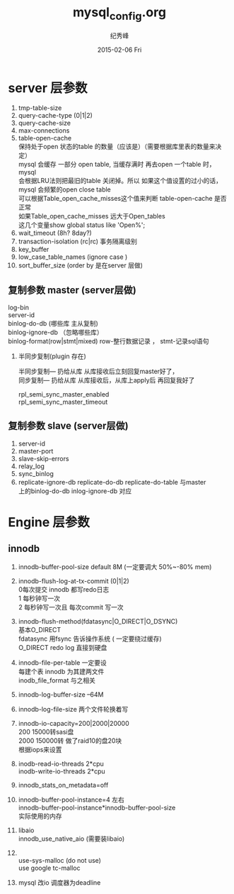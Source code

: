 # -*- coding:utf-8 -*-
#+LANGUAGE:  zh
#+TITLE:     mysql_config.org
#+AUTHOR:    纪秀峰
#+EMAIL:     jixiuf@gmail.com
#+DATE:     2015-02-06 Fri
#+DESCRIPTION:mysql_config.org
#+KEYWORDS:
#+OPTIONS:   H:2 num:nil toc:t \n:t @:t ::t |:t ^:nil -:t f:t *:t <:t
#+OPTIONS:   TeX:t LaTeX:t skip:nil d:nil todo:t pri:nil
#+FILETAGS:

* server 层参数
  1. tmp-table-size
  2. query-cache-type (0|1|2)
  3. query-cache-size
  4. max-connections
  5. table-open-cache
     保持处于open 状态的table 的数量（应该是）（需要根据库里表的数量来决定）
     mysql 会缓存 一部分 open table, 当缓存满时  再去open 一个table 时， mysql
     会根据LRU法则把最旧的table 关闭掉。所以 如果这个值设置的过小的话，
     mysql 会频繁的open close table
     可以根据Table_open_cache_misses这个值来判断 table-open-cache 是否正常
     如果Table_open_cache_misses 远大于Open_tables
     这几个变量show  global  status like 'Open%';
  6. wait_timeout (8h? 8day?)
  7. transaction-isolation (rc|rc) 事务隔离级别
  8. key_buffer
  9. low_case_table_names (ignore case )
  10. sort_buffer_size  (order by 是在server 层做)
** 复制参数 master (server层做)
   log-bin
   server-id
   binlog-do-db (哪些库  主从复制)
   binlog-ignore-db （忽略哪些库）
   binlog-format(row|stmt|mixed) row-整行数据记录  ， stmt-记录sql语句
***  半同步复制(plugin 存在)
     半同步复制--- 扔给从库  从库接收后立刻回复master好了，
     同步复制---  扔给从库  从库接收后，从库上apply后 再回复我好了

     rpl_semi_sync_master_enabled
     rpl_semi_sync_master_timeout
** 复制参数 slave (server层做)
   1. server-id
   2. master-port
   3. slave-skip-errors
   4. relay_log
   5. sync_binlog
   6. replicate-ignore-db replicate-do-db replicate-do-table 与master
      上的binlog-do-db inlog-ignore-db 对应
* Engine 层参数
** innodb
  1. innodb-buffer-pool-size  default 8M  (一定要调大 50%~-80% mem)
  2. innodb-flush-log-at-tx-commit (0|1|2)
     0每次提交  innodb 都写redo日志
     1  每秒钟写一次
     2  每秒钟写一次且 每次commit 写一次
  3. innodb-flush-method(fdatasync|O_DIRECT|O_DSYNC)
     基本O_DIRECT
     fdatasync  用fsync  告诉操作系统 ( 一定要绕过缓存)
     O_DIRECT  redo log 直接到硬盘
  4. innodb-file-per-table 一定要设
     每建个表  innodb 为其建两文件
     inodb_file_format 与之相关
  5. innodb-log-buffer-size --64M
  6. innodb-log-file-size 两个文件轮换着写
  7. innodb-io-capacity=200|2000|20000
     200 15000转sasi盘
     2000 150000转  做了raid10的盘20块
     根据iops来设置
  8. inodb-read-io-threads  2*cpu
     inodb-write-io-threads  2*cpu
  9. innodb_stats_on_metadata=off
  10. innodb-buffer-pool-instance=4 左右
      innodb-buffer-pool-instance*innodb-buffer-pool-size
      实际使用的内存
  11. libaio
       innodb_use_native_aio (需要装libaio)
  12.
      use-sys-malloc (do not use)
      use google tc-malloc

  13. mysql 改io 调度器为deadline
